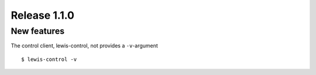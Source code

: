 Release 1.1.0
=============

New features
------------

The control client, lewis-control,  not provides a ``-v``-argument

::

   $ lewis-control -v 

